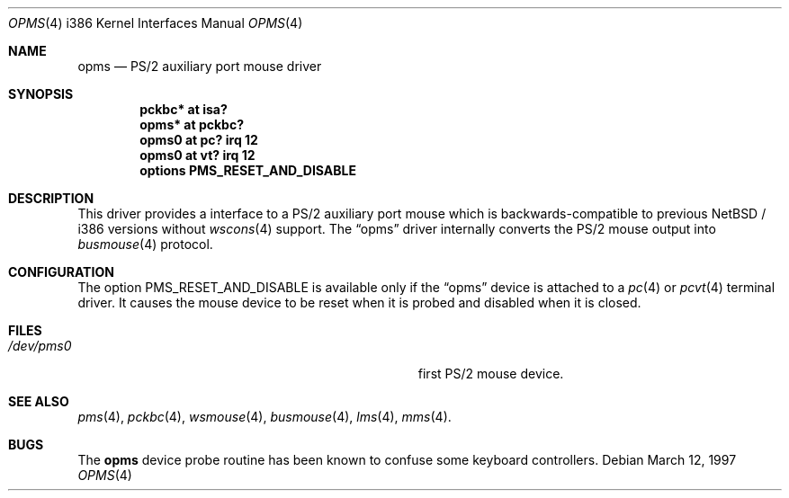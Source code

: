 .\"	$NetBSD: opms.4,v 1.1.2.2 1999/04/21 18:42:06 drochner Exp $
.\"
.\" Copyright (c) 1993 Christopher G. Demetriou
.\" All rights reserved.
.\"
.\" Redistribution and use in source and binary forms, with or without
.\" modification, are permitted provided that the following conditions
.\" are met:
.\" 1. Redistributions of source code must retain the above copyright
.\"    notice, this list of conditions and the following disclaimer.
.\" 2. Redistributions in binary form must reproduce the above copyright
.\"    notice, this list of conditions and the following disclaimer in the
.\"    documentation and/or other materials provided with the distribution.
.\" 3. All advertising materials mentioning features or use of this software
.\"    must display the following acknowledgement:
.\"      This product includes software developed by Christopher G. Demetriou.
.\" 4. The name of the author may not be used to endorse or promote products
.\"    derived from this software without specific prior written permission
.\"
.\" THIS SOFTWARE IS PROVIDED BY THE AUTHOR ``AS IS'' AND ANY EXPRESS OR
.\" IMPLIED WARRANTIES, INCLUDING, BUT NOT LIMITED TO, THE IMPLIED WARRANTIES
.\" OF MERCHANTABILITY AND FITNESS FOR A PARTICULAR PURPOSE ARE DISCLAIMED.
.\" IN NO EVENT SHALL THE AUTHOR BE LIABLE FOR ANY DIRECT, INDIRECT,
.\" INCIDENTAL, SPECIAL, EXEMPLARY, OR CONSEQUENTIAL DAMAGES (INCLUDING, BUT
.\" NOT LIMITED TO, PROCUREMENT OF SUBSTITUTE GOODS OR SERVICES; LOSS OF USE,
.\" DATA, OR PROFITS; OR BUSINESS INTERRUPTION) HOWEVER CAUSED AND ON ANY
.\" THEORY OF LIABILITY, WHETHER IN CONTRACT, STRICT LIABILITY, OR TORT
.\" (INCLUDING NEGLIGENCE OR OTHERWISE) ARISING IN ANY WAY OUT OF THE USE OF
.\" THIS SOFTWARE, EVEN IF ADVISED OF THE POSSIBILITY OF SUCH DAMAGE.
.\"
.Dd March 12, 1997
.Dt OPMS 4 i386
.Os
.Sh NAME
.Nm opms
.Nd PS/2 auxiliary port mouse driver
.Sh SYNOPSIS
.Cd pckbc* at isa?
.Cd opms* at pckbc?
.Cd opms0 at pc? irq 12
.Cd opms0 at vt? irq 12
.Cd options PMS_RESET_AND_DISABLE
.Sh DESCRIPTION
This driver provides a interface to a PS/2 auxiliary port mouse which
is backwards-compatible to previous
.Nx / i386
versions without
.Xr wscons 4
support.
The
.Dq opms
driver internally converts the PS/2 mouse output into
.Xr busmouse 4
protocol.
.Sh CONFIGURATION
The option PMS_RESET_AND_DISABLE is available only if the
.Dq opms
device is attached to a
.Xr pc 4
or
.Xr pcvt 4
terminal driver. It causes the mouse device to be reset when it
is probed and disabled when it is closed.
.Sh FILES
.Bl -tag -width Pa -compact
.It Pa /dev/pms0
first PS/2 mouse device.
.El
.Sh SEE ALSO
.Xr pms 4 ,
.Xr pckbc 4 ,
.Xr wsmouse 4 ,
.Xr busmouse 4 ,
.Xr lms 4 ,
.Xr mms 4 .
.Sh BUGS
The
.Nm
device probe routine has been known to confuse some keyboard controllers.
